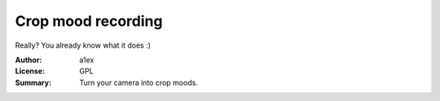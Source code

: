 Crop mood recording
===================

Really? You already know what it does :)



:Author: a1ex
:License: GPL
:Summary: Turn your camera into crop moods.



